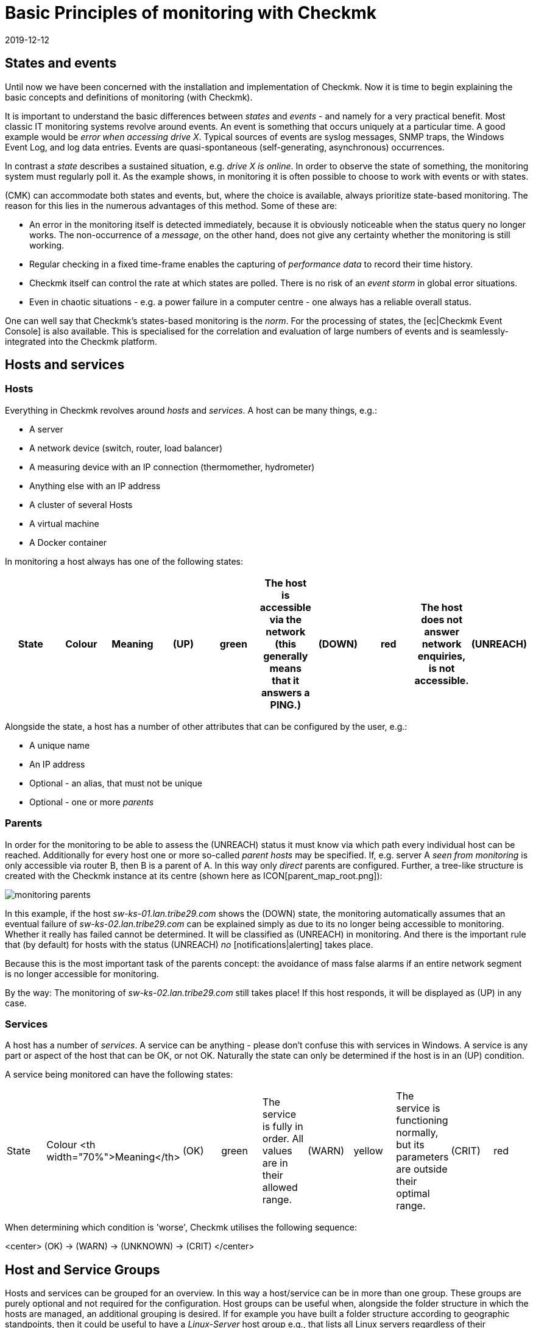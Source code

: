 = Basic Principles of monitoring with Checkmk
:revdate: 2019-12-12
:title: Understanding Checkmk terminology
:description: The basic concepts and concepts in checkmk are explained in more detail here. Read this article if you are not yet familiar with checkmk.

== States and events

Until now we have been concerned with the installation and implementation
of Checkmk.  Now it is time to begin explaining the basic concepts and
definitions of monitoring (with Checkmk).

It is important to understand the basic differences between _states_
and _events_ - and namely for a very practical benefit.  Most classic
IT monitoring systems revolve around events.  An event is something that
occurs uniquely at a particular time.  A good example would be _error when accessing drive X_. Typical sources of events are syslog messages, SNMP traps,
the Windows Event Log, and log data entries. Events
are quasi-spontaneous (self-generating, asynchronous) occurrences.

In contrast a _state_ describes a sustained situation, e.g.  _drive X
is online_. In order to observe the state of something, the monitoring
system must regularly poll it. As the example shows, in monitoring it is
often possible to choose to work with events or with states.

(CMK) can accommodate both states and events, but,
where the choice is available, always prioritize state-based monitoring. The
reason for this lies in the numerous advantages of this method. Some of
these are:

* An error in the monitoring itself is detected immediately, because it is obviously noticeable when the status query no longer works. The non-occurrence of a _message_, on the other hand, does not give any certainty whether the monitoring is still working.
* Regular checking in a fixed time-frame enables the capturing of _performance data_ to record their time history.
* Checkmk itself can control the rate at which states are polled. There is no risk of an _event storm_ in global error situations.
* Even in chaotic situations - e.g. a power failure in a computer centre - one always has a reliable overall status.

One can well say that Checkmk's states-based monitoring is the _norm_.
For the processing of states, the [ec|Checkmk Event Console] is also
available.  This is specialised for the correlation and evaluation of large
numbers of events and is seamlessly-integrated into the Checkmk platform.

== Hosts and services

[#hosts]
=== Hosts

Everything in Checkmk revolves around _hosts_ and _services_.
A host can be many things, e.g.:

* A server
* A network device (switch, router, load balancer)
* A measuring device with an IP connection (thermomether, hydrometer)
* Anything else with an IP address
* A cluster of several Hosts
* A virtual machine
* A Docker container

In monitoring a host always has one of the following states:

[cols=10,10, options="header"]
|===


|State
|Colour
|Meaning


|(UP)
|green
|The host is accessible via the network (this generally means that it answers
a PING.)


|(DOWN)
|red
|The host does not answer network enquiries, is not accessible.


|(UNREACH)
|orange
|The _path_ to the host is currently blocked to monitoring, because a
router or switch in the path has failed.


|(PEND)
|grey
|The host has been newly-included in the monitoring, but never before been
polled. Strictly-speaking this is not really a condition.

|===

Alongside the state, a host has a number of other attributes that can be
configured by the user, e.g.:

* A unique name
* An IP address
* Optional - an alias, that must not be unique
* Optional - one or more _parents_

[#parents]
=== Parents

In order for the monitoring to be able to assess the (UNREACH) status it must
know via which path every individual host can be reached. Additionally for
every host one or more so-called _parent hosts_ may be specified. If,
e.g. server A _seen from monitoring_ is only accessible via router
B, then B is a parent of A.  In this way only _direct_ parents are
configured. Further, a tree-like structure is created with the Checkmk instance
at its centre (shown here as ICON[parent_map_root.png]):

image::bilder/monitoring_parents.png[]

In this example, if the host _sw-ks-01.lan.tribe29.com_ shows the (DOWN)
state, the monitoring automatically assumes that an eventual failure
of _sw-ks-02.lan.tribe29.com_ can be explained simply as due to its no longer
being accessible to monitoring.  Whether it really has failed cannot be
determined. It will be classified as (UNREACH) in monitoring.
And there is the important rule that (by default) for hosts with the status
(UNREACH) _no_ [notifications|alerting] takes place.

Because this is the most important task of the parents concept:
the avoidance of mass false alarms if an entire network segment is no longer
accessible for monitoring.

By the way: The monitoring of _sw-ks-02.lan.tribe29.com_ still
takes place! If this host responds, it will be displayed as (UP) in any case. 

[#services]
=== Services

A host has a number of _services_. A service can be anything - please
don't confuse this with services in Windows. A service is any part or
aspect of the host that can be OK, or not OK. Naturally the state can only
be determined if the host is in an (UP) condition.

A service being monitored can have the following states:

[cols=10,10, ]
|===


|State
|Colour
<th width="70%">Meaning</th>


|(OK)
|green
|The service is fully in order. All values are in their allowed range.


|(WARN)
|yellow
|The service is functioning normally, but its parameters are outside their optimal range.


|(CRIT)
|red
|The service has failed</tr>


|(UNKNOWN)
|orange
|The service's status cannot be correctly determined. The monitoring agent has
delivered defective data or the element being monitored has disappeared.


|(PEND)
|grey
|The service has been newly-included and has so far not provided monitoring data.

|===

When determining which condition is 'worse', Checkmk utilises the following
sequence:

<center>
(OK) → (WARN) → (UNKNOWN) → (CRIT)
</center>

== Host and Service Groups

Hosts and services can be grouped for an overview. In this way a host/service
can be in more than one group. These groups are purely optional and not
required for the configuration. Host groups can be useful when, alongside
the folder structure in which the hosts are managed, an additional grouping
is desired. If for example you have built a folder structure according to
geographic standpoints, then it could be useful to have a _Linux-Server_
host group e.g., that lists all Linux servers regardless of their geographic
locations.

== Contacts and contact groups

Contacts and [wato_user#contact_groups|contact groups] offer the possibility of assigning persons to hosts
and services.  A contact correlates with a user name or web interface. The
correlation with hosts and services does not occur directly however, rather
via contact groups. Firstly, a contact (e.g. `harri`) is assigned
to a contact group (e.g. <t>linux-admins</t>). Then hosts - or as required,
individual services - can be assigned to the contact group. In this way users,
and likewise hosts and services can be assigned to multiple contact groups.

These assignments are useful for a number of reasons:

. Who is permitted to _view_ something?
. Who is authorised to _configure and control_ which hosts and services?
. Who receives _notifications_ for which problems?

By the way - the user `cmkadmin`, who is automatically defined by the
creation of an instance, is always permitted to view all hosts and services
even when they are not a contact. This is determined through their role
as administrator.

== Users and roles

Whereas the persons who are responsible or authorised for a particular host
or service are defined through contacts and contact groups, their privileges
are controlled via _roles_. Checkmk is supplied with three roles from
which further roles can be later derived. Each role defines a series of rights
which may be customised. The standard roles have the following meanings:

[cols=5,10, options="header"]
|===


|
|Role
|Meaning



|ICON[icon_roles.png]
|`admin`
<td>May view all, has all privileges



|ICON[icon_roles.png]
|`user`
|May only view that for which he/she is a contact.
May manage hosts in folders assigned to him/her. Is not permitted to make global settings



|ICON[icon_roles.png]
|`guest`
<td>May view all, but may not configure and may not influence monitoring

|===

== Problems, events and notifications

=== Handled and unhandled problems

(CMK) identifies every host that is not (UP), and every service that is
not (OK) as a _problem_. A problem can have two states: _unhandled_
and _handled_. The procedure is that a new problem is first treated as
unhandled. As soon as someone _confirms_ (acknowledges) the problem it
is then flagged as handled. It can also be said that unhandled problems are
those which nobody has attended to. The tactical overview in the sidebar
therefore differentiates the two types of problems:

image::bilder/tactical_overview.png[align=center,width=43%]

By the way: service problems from hosts that are currently not (UP) are not
identified as problems.

Further details about acknowledgements can be found in it's
[basics_ackn|own article].

[#notifications]
=== Alerts and notifications

When a host's condition changes, (e.g. from (OK) to (CRIT)), Checkmk registers
an _event_. These events may or may not generate a notification. Checkmk
is so designed that whenever a host or service has a problem, an email is sent
to the object's contacts (please note that `cmkadmin`,
by default, is _not a_ contact for any objects). These can be customised
very flexibly however. The alert also depends on a number of parameters. It is
simplest when we look at cases for which notifications _are not_ sent.
Notifications are suppressed ...

* ...when notifications have been globally-deactivated in the _master control_
* ...when notifications have been deactivated in the host/services
* ...when notification is deactivated for a particular status of the host/services (e.g. no notification for (WARN))
* ...when the problem affects a service whose host is (DOWN) or (UNREACH)
* ...when the problem affects a host, whose parents are all (DOWN) or (UNREACH)
* ...when for the host/service a _notification period_ has been set that is not currently active (see below)
* ...when the host/service is currently _flapping_ (see below)
* ...when the host/service is currently in a _scheduled downtime_ (see below)

If none of these prerequisites for supressing notifications are satisfied,
the monitoring core then
creates a notification, which in a second step passes through a chain of
rules. In these rules you can define further exclusion criteria, and decide
whom should be alerted and in what form (email, SMS, etc.)

All particulars concerning alerts can be found in it's
[notifications|own article].

[#flapping]
=== Flapping hosts and services

It sometimes happens that a service continuously and quickly changes its
condition.  In order to avoid continuous notifications, Checkmk switches
such a service into the _flapping_ state. This is illustrated with the
ICON[icon_flapping.png] symbol. When a service enters a flapping state,
a notification will be generated which informs the user of the change,
and silences further alerts.  After a suitable time, if no further rapid
changes are occurring, and a final (good or bad) status is evident, then
the flapping status disappears and normal alerting resumes.

[#downtimes]
=== Scheduled downtimes

If you perform maintenance work on a server, device or software, you will
normally want to avoid potential problem notifications during this time. In
addition, you will probably want to advise your colleagues that problems
appearing in monitoring during this time may be temporarily ignored.

For this purpose you can enter a condition of _scheduled downtimes_ on
a host or service.  This can can be done directly before starting the work,
or in advance. Scheduled downtimes are illustrated by the symbols:

[cols=, ]
|===


|ICON[icon_downtime.png]
|The host/service is in a scheduled downtime


|ICON[icon_derived_downtime.png]
|The host on which the service is located has a scheduled downtime

|===

While a host or service has a scheduled downtime:

* No notifications will be sent.
* Problems will not be shown in the tactical overview.

Additionally, when you wish to later document statistics on the availability
of hosts and services it is a good idea to include scheduled downtimes.
These can be factored into later availability evaluations.

== Timeperiods

image::bilder/icon_timeperiods.png[align=left,width=8%]

Timeperiods define regular, weekly-recurring
timeperiods that are used in various positions in the monitoring's
configuration. A typical timeperiod could be called `workhours` and
could contain the time from 8:00 to 17:00 on all weekdays except Saturday and
Sunday. The period `24X7` simply includes all times and is predefined.
Timeperiods can also include exceptions for particular calendar days -
e.g. Bavarian public holidays.

Some important situations which use time periods are:

* Limiting the time during which notifications will be made (notification period)
* Limiting the time during which checks are to be performed (check period)
* Service times for the evaluation of availability (service period)
* Times during which the event console applies defined rules

[#checkintervall]
== Check interval, check attempts and check period

The execution of checks occurs at fixed intervals in status-based monitoring.
(CMK) uses one minute as its standard. Every check is therefore performed
once per minute. This can be altered in the configuration:

* To a longer interval in order to save CPU resources on the server and target systems
* To a shorter interval in order to receive alerts more quickly and to collect performance data at a higher resolution.

Through defining a check period other than 24X7, the execution of _active_ checks
can be interrupted in specified time frames. The service's status will
no longer be updated, and will be flagged as _stale_, symbolised by
ICON[icon_stale.png].

In combination with a long check interval one can ensure that an active check is
performed once per day at a specified time. If you set an interval of e.g. 24
hours and the check period at 02:00 - 02:01 on every day (only one minute
per day), then Checkmk will ensure that the check really will be executed
in this short time frame.

[#max_check_attempts]
With the aid of _max check attempts_ you can
avoid alerts in the case of sporadic errors.  In this way you are effectively
making a check less sensitive. If the check attempts are set to e.g. 3, and
the corresponding service becomes (CRIT), then initially no notification will
be generated. If the the next two checks produce a result other than (OK), the
number of current attempts will increase to 3 and a notification will be sent.

A service that finds itself in this intermediate state - is thus not (OK), but
has not yet reached its maximum number of attempts - has a _soft state._

== Active and passive Checks

If you look at the Checkmk interface you can see that for some services
in the ICON[icon_menu.png] menu
a green double-arrow (ICON[icon_reload.png]) is shown, but a grey four-way-arrow
(ICON[icon_reload_cmk.png]) for most others. The services with the green
arrow are _active checks_. These are executed by Checkmk directly.
Sevices with a grey arrow are those for which the check results are determined
by the active check [.guihints]#Check_MK}}.# These occur for performance reasons
and illustrate a special feature of Checkmk:

image::bilder/check_mk_service.png[]

In order that the target system (server, network device, etc.) is not
newly-contacted for every single service, once per interval Checkmk collects
all important data in one pass. From this data, in a single action it
calculates new results for all passive checks. This conserves CPU resources
on both systems and is an important factor that supports Checkmk's high
performance and scalability.

== Overview of the most important host and service icons

The following table provides a short overview of the most important status
icons appearing beside hosts and services:

[cols=, ]
|===


<td style="width: 8%">ICON[icon_downtime.png]
|This host/service currently has a scheduled downtime at the moment


|ICON[icon_derived_downtime.png]
|This service's host currently has a scheduled downtime at the moment


|ICON[icon_outofnot.png]
|This host/service is currently outside its notifications periods


|ICON[icon_notif_man_disabled.png]
|Notifications for this host/service are currently deactivated


|ICON[icon_disabled.png]
|Checks for this service are currently deactivated


|ICON[icon_stale.png]
|This Host/Service has a status of stale


|ICON[icon_flapping.png]
|This host/service has a status of flapping


|ICON[icon_ack.png]
|This host/service has a confirmed problem


|ICON[icon_comment.png]
|There is a comment for this host/service


|ICON[icon_aggr.png]
|This host/service is a part of a BI aggregation


|ICON[icon_check_parameters.png]
|Here you can directly-access the settings for the check parameters


|ICON[icon_logwatch.png]
|Only for logwatch services: here you can access stored log files


|ICON[icon_pnp.png]
|Here you can acccess a timegraph of the performance data


|ICON[icon_software.png]
|This host/service has inventory data. A click on it shows the related view


|ICON[icon_crash.png]
|This Check crashed. Click on it to view and submit a crash/bug report

|===
